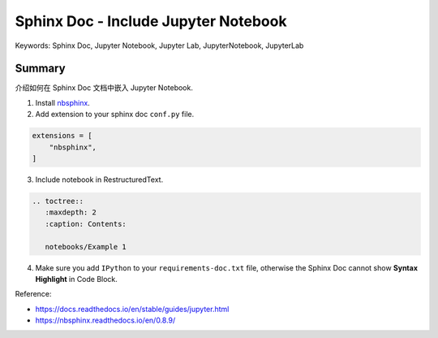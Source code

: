 Sphinx Doc - Include Jupyter Notebook
==============================================================================
Keywords: Sphinx Doc, Jupyter Notebook, Jupyter Lab, JupyterNotebook, JupyterLab


Summary
------------------------------------------------------------------------------
介绍如何在 Sphinx Doc 文档中嵌入 Jupyter Notebook.

1. Install `nbsphinx <https://pypi.org/project/nbsphinx/>`_.
2. Add extension to your sphinx doc ``conf.py`` file.

.. code-block:: python

    extensions = [
        "nbsphinx",
    ]

3. Include notebook in RestructuredText.

.. code-block:: ReST

    .. toctree::
       :maxdepth: 2
       :caption: Contents:

       notebooks/Example 1

4. Make sure you add ``IPython`` to your ``requirements-doc.txt`` file, otherwise the Sphinx Doc cannot show **Syntax Highlight** in Code Block.

Reference:

- https://docs.readthedocs.io/en/stable/guides/jupyter.html
- https://nbsphinx.readthedocs.io/en/0.8.9/